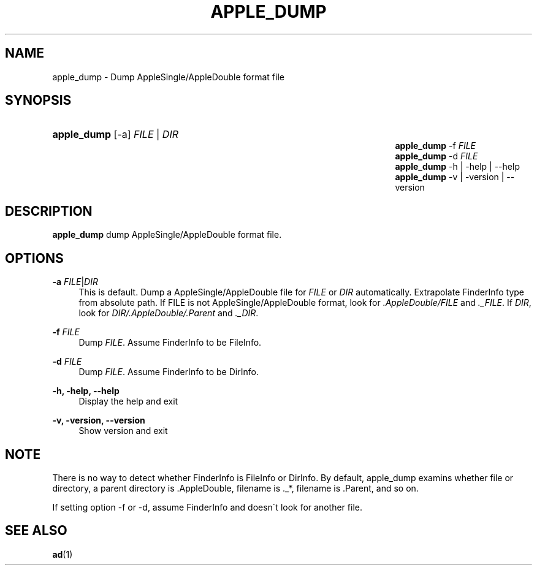 '\" t
.\"     Title: apple_dump
.\"    Author: [FIXME: author] [see http://docbook.sf.net/el/author]
.\" Generator: DocBook XSL Stylesheets v1.75.2 <http://docbook.sf.net/>
.\"      Date: 02 Sep 2011
.\"    Manual: Netatalk 3.0
.\"    Source: Netatalk 3.0
.\"  Language: English
.\"
.TH "APPLE_DUMP" "1" "02 Sep 2011" "Netatalk 3.0" "Netatalk 3.0"
.\" -----------------------------------------------------------------
.\" * set default formatting
.\" -----------------------------------------------------------------
.\" disable hyphenation
.nh
.\" disable justification (adjust text to left margin only)
.ad l
.\" -----------------------------------------------------------------
.\" * MAIN CONTENT STARTS HERE *
.\" -----------------------------------------------------------------
.SH "NAME"
apple_dump \- Dump AppleSingle/AppleDouble format file
.SH "SYNOPSIS"
.HP \w'\fBapple_dump\fR\fB\fR\fBapple_dump\fR\fB\fR\fBapple_dump\fR\fB\fR\fBapple_dump\fR\fB\fR\fBapple_dump\fR\fB\fR\ 'u
\fBapple_dump\fR\fB\fR [\-a] \fIFILE\fR | \fIDIR\fR 
.br
\fBapple_dump\fR\fB\fR \-f \fIFILE\fR
.br
\fBapple_dump\fR\fB\fR \-d \fIFILE\fR
.br
\fBapple_dump\fR\fB\fR \-h | \-help | \-\-help 
.br
\fBapple_dump\fR\fB\fR \-v | \-version | \-\-version 
.SH "DESCRIPTION"
.PP
\fBapple_dump\fR
dump AppleSingle/AppleDouble format file\&.
.SH "OPTIONS"
.PP
\fB\-a\fR \fIFILE\fR|\fIDIR\fR
.RS 4
This is default\&. Dump a AppleSingle/AppleDouble file for
\fIFILE\fR
or
\fIDIR\fR
automatically\&. Extrapolate FinderInfo type from absolute path\&. If FILE is not AppleSingle/AppleDouble format, look for
\fI\&.AppleDouble/FILE\fR
and
\fI\&._FILE\fR\&. If
\fIDIR\fR, look for
\fIDIR/\&.AppleDouble/\&.Parent\fR
and
\fI\&._DIR\fR\&.
.RE
.PP
\fB\-f\fR \fIFILE\fR
.RS 4
Dump
\fIFILE\fR\&. Assume FinderInfo to be FileInfo\&.
.RE
.PP
\fB\-d\fR \fIFILE\fR
.RS 4
Dump
\fIFILE\fR\&. Assume FinderInfo to be DirInfo\&.
.RE
.PP
\fB\-h, \-help, \-\-help\fR
.RS 4
Display the help and exit
.RE
.PP
\fB\-v, \-version, \-\-version\fR
.RS 4
Show version and exit
.RE
.SH "NOTE"
.PP
There is no way to detect whether FinderInfo is FileInfo or DirInfo\&. By default, apple_dump examins whether file or directory, a parent directory is \&.AppleDouble, filename is \&._*, filename is \&.Parent, and so on\&.
.PP
If setting option \-f or \-d, assume FinderInfo and doesn\'t look for another file\&.
.SH "SEE ALSO"
.PP
\fBad\fR(1)
